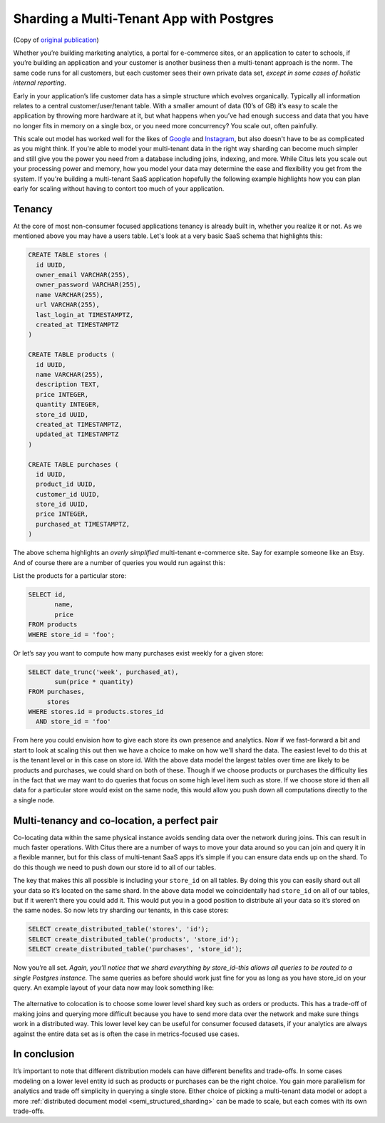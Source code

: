 Sharding a Multi-Tenant App with Postgres
=========================================

(Copy of `original publication <https://www.citusdata.com/blog/2016/08/10/sharding-for-a-multi-tenant-app-with-postgres/>`__)

Whether you’re building marketing analytics, a portal for e-commerce
sites, or an application to cater to schools, if you’re building an
application and your customer is another business then a multi-tenant
approach is the norm. The same code runs for all customers, but each
customer sees their own private data set, *except in some cases of
holistic internal reporting*.

Early in your application’s life customer data has a simple structure
which evolves organically. Typically all information relates to a
central customer/user/tenant table. With a smaller amount of data (10’s
of GB) it’s easy to scale the application by throwing more hardware
at it, but what happens when you’ve had enough success and data that
you have no longer fits in memory on a single box, or you need more
concurrency? You scale out, often painfully.

This scale out model has worked well for the likes of
`Google <http://research.google.com/pubs/pub41344.html>`__ and
`Instagram <http://instagram-engineering.tumblr.com/post/10853187575/sharding-ids-at-instagram>`__,
but also doesn't have to be as complicated as you might think. If
you're able to model your multi-tenant data in the right way sharding
can become much simpler and still give you the power you need from a
database including joins, indexing, and more. While Citus lets you
scale out your processing power and memory, how you model your data may
determine the ease and flexibility you get from the system. If you're
building a multi-tenant SaaS application hopefully the following example
highlights how you can plan early for scaling without having to contort
too much of your application.

Tenancy
~~~~~~~

At the core of most non-consumer focused applications tenancy is already
built in, whether you realize it or not. As we mentioned above you may
have a users table. Let's look at a very basic SaaS schema that
highlights this:

.. code:: sql

    CREATE TABLE stores (
      id UUID,
      owner_email VARCHAR(255),
      owner_password VARCHAR(255),
      name VARCHAR(255),
      url VARCHAR(255),
      last_login_at TIMESTAMPTZ,
      created_at TIMESTAMPTZ
    )

    CREATE TABLE products (
      id UUID,
      name VARCHAR(255),
      description TEXT,
      price INTEGER,
      quantity INTEGER,
      store_id UUID,
      created_at TIMESTAMPTZ,
      updated_at TIMESTAMPTZ
    )

    CREATE TABLE purchases (
      id UUID,
      product_id UUID,
      customer_id UUID,
      store_id UUID,
      price INTEGER,
      purchased_at TIMESTAMPTZ,
    )

The above schema highlights an *overly simplified* multi-tenant
e-commerce site. Say for example someone like an Etsy. And of course
there are a number of queries you would run against this:

List the products for a particular store:

.. code:: sql

    SELECT id, 
           name,
           price
    FROM products
    WHERE store_id = 'foo';

Or let’s say you want to compute how many purchases exist weekly for a
given store:

.. code:: sql

    SELECT date_trunc('week', purchased_at),
           sum(price * quantity)
    FROM purchases,
         stores
    WHERE stores.id = products.stores_id
      AND store_id = 'foo'

From here you could envision how to give each store its own presence and
analytics. Now if we fast-forward a bit and start to look at scaling
this out then we have a choice to make on how we'll shard the data. The
easiest level to do this at is the tenant level or in this case on store
id. With the above data model the largest tables over time are likely to
be products and purchases, we could shard on both of these. Though if we
choose products or purchases the difficulty lies in the fact that we may
want to do queries that focus on some high level item such as store. If
we choose store id then all data for a particular store would exist on
the same node, this would allow you push down all computations directly
to the a single node.

Multi-tenancy and co-location, a perfect pair
~~~~~~~~~~~~~~~~~~~~~~~~~~~~~~~~~~~~~~~~~~~~~

Co-locating data within the same physical instance avoids sending data
over the network during joins. This can result in much faster
operations. With Citus there are a number of ways to move your data
around so you can join and query it in a flexible manner, but for this
class of multi-tenant SaaS apps it’s simple if you can ensure data ends
up on the shard. To do this though we need to push down our store id to
all of our tables.

The key that makes this all possible is including your ``store_id`` on
all tables. By doing this you can easily shard out all your data so it’s
located on the same shard. In the above data model we coincidentally had
``store_id`` on all of our tables, but if it weren’t there you could add
it. This would put you in a good position to distribute all your data so
it’s stored on the same nodes. So now lets try sharding our tenants, in
this case stores:

.. code:: sql

    SELECT create_distributed_table('stores', 'id');
    SELECT create_distributed_table('products', 'store_id');
    SELECT create_distributed_table('purchases', 'store_id');

Now you’re all set. *Again, you’ll notice that we shard everything by
store\_id–this allows all queries to be routed to a single Postgres
instance.* The same queries as before should work just fine for you as
long as you have store\_id on your query. An example layout of your data
now may look something like:

.. figure:: ../images/sharding-store-tenant.png
   :alt: Example of multi-tenant sharded tables

The alternative to colocation is to choose some lower level shard key
such as orders or products. This has a trade-off of making joins and
querying more difficult because you have to send more data over the
network and make sure things work in a distributed way. This lower level
key can be useful for consumer focused datasets, if your analytics are
always against the entire data set as is often the case in
metrics-focused use cases.

In conclusion
~~~~~~~~~~~~~

It’s important to note that different distribution models can
have different benefits and trade-offs. In some cases modeling on
a lower level entity id such as products or purchases can be the
right choice. You gain more parallelism for analytics and trade
off simplicity in querying a single store.  Either choice of
picking a multi-tenant data model or adopt a more :ref:`distributed
document model <semi_structured_sharding>` can be made to scale,
but each comes with its own trade-offs.
